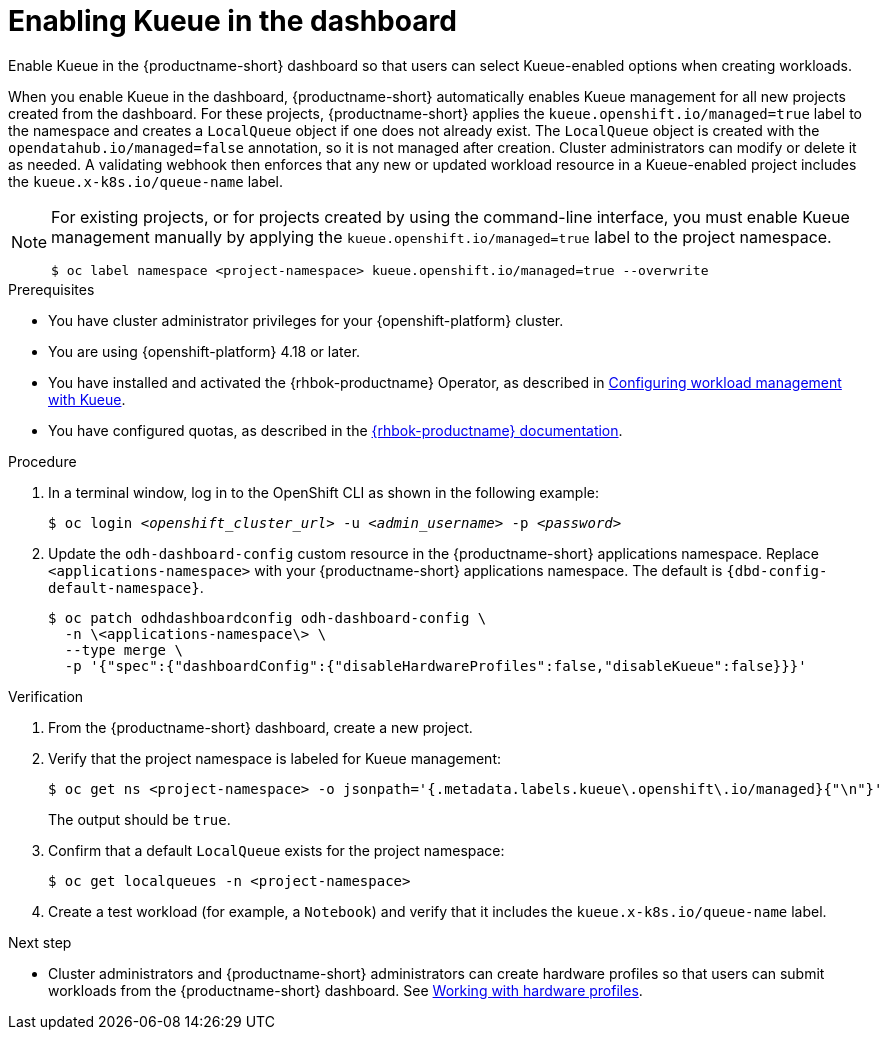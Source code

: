 :_module-type: PROCEDURE

[id="enabling-kueue-in-the-dashboard_{context}"]
= Enabling Kueue in the dashboard

[role="_abstract"]
Enable Kueue in the {productname-short} dashboard so that users can select Kueue-enabled options when creating workloads. 

When you enable Kueue in the dashboard, {productname-short} automatically enables Kueue management for all new projects created from the dashboard. For these projects, {productname-short} applies the `kueue.openshift.io/managed=true` label to the namespace and creates a `LocalQueue` object if one does not already exist. The `LocalQueue` object is created with the `opendatahub.io/managed=false` annotation, so it is not managed after creation. Cluster administrators can modify or delete it as needed. A validating webhook then enforces that any new or updated workload resource in a Kueue-enabled project includes the `kueue.x-k8s.io/queue-name` label.

[NOTE]
====
For existing projects, or for projects created by using the command-line interface, you must enable Kueue management manually by applying the `kueue.openshift.io/managed=true` label to the project namespace.

[source,terminal]
----
$ oc label namespace <project-namespace> kueue.openshift.io/managed=true --overwrite
----
====

.Prerequisites
* You have cluster administrator privileges for your {openshift-platform} cluster.
* You are using {openshift-platform} 4.18 or later.
ifdef::upstream[]
* You have installed and activated the {rhbok-productname} Operator, as described in link:{odhdocshome}/managing-odh/#configuring-workload-management-with-kueue_kueue[Configuring workload management with Kueue].
endif::[]
ifndef::upstream[]
* You have installed and activated the {rhbok-productname} Operator, as described in link:{rhoaidocshome}{default-format-url}/managing_openshift_ai/managing-workloads-with-kueue#configuring-workload-management-with-kueue_kueue[Configuring workload management with Kueue].
endif::[]
* You have configured quotas, as described in the link:{rhbok-docs}[{rhbok-productname} documentation].

.Procedure

. In a terminal window, log in to the OpenShift CLI as shown in the following example:
+
[source,subs="+quotes"]
----
$ oc login __<openshift_cluster_url>__ -u __<admin_username>__ -p __<password>__
----

. Update the `odh-dashboard-config` custom resource in the {productname-short} applications namespace. Replace `<applications-namespace>` with your {productname-short} applications namespace. The default is `pass:attributes[{dbd-config-default-namespace}]`.
+
[source,terminal,subs="+quotes"]
----
$ oc patch odhdashboardconfig odh-dashboard-config \
  -n \<applications-namespace\> \
  --type merge \
  -p '{"spec":{"dashboardConfig":{"disableHardwareProfiles":false,"disableKueue":false}}}'
----

.Verification
. From the {productname-short} dashboard, create a new project.
. Verify that the project namespace is labeled for Kueue management:
+
[source,terminal]
----
$ oc get ns <project-namespace> -o jsonpath='{.metadata.labels.kueue\.openshift\.io/managed}{"\n"}'
----
The output should be `true`.

. Confirm that a default `LocalQueue` exists for the project namespace:
+
[source,terminal]
----
$ oc get localqueues -n <project-namespace>
----
. Create a test workload (for example, a `Notebook`) and verify that it includes the `kueue.x-k8s.io/queue-name` label.

.Next step
* Cluster administrators and {productname-short} administrators can create hardware profiles so that users can submit workloads from the {productname-short} dashboard. 
ifdef::upstream[]
See link:{odhdocshome}/working-with-accelerators/#working-with-hardware-profiles_accelerators[Working with hardware profiles].
endif::[]
ifndef::upstream[]
See link:{rhoaidocshome}{default-format-url}/working_with_accelerators/working-with-hardware-profiles_accelerators[Working with hardware profiles].
endif::[]
